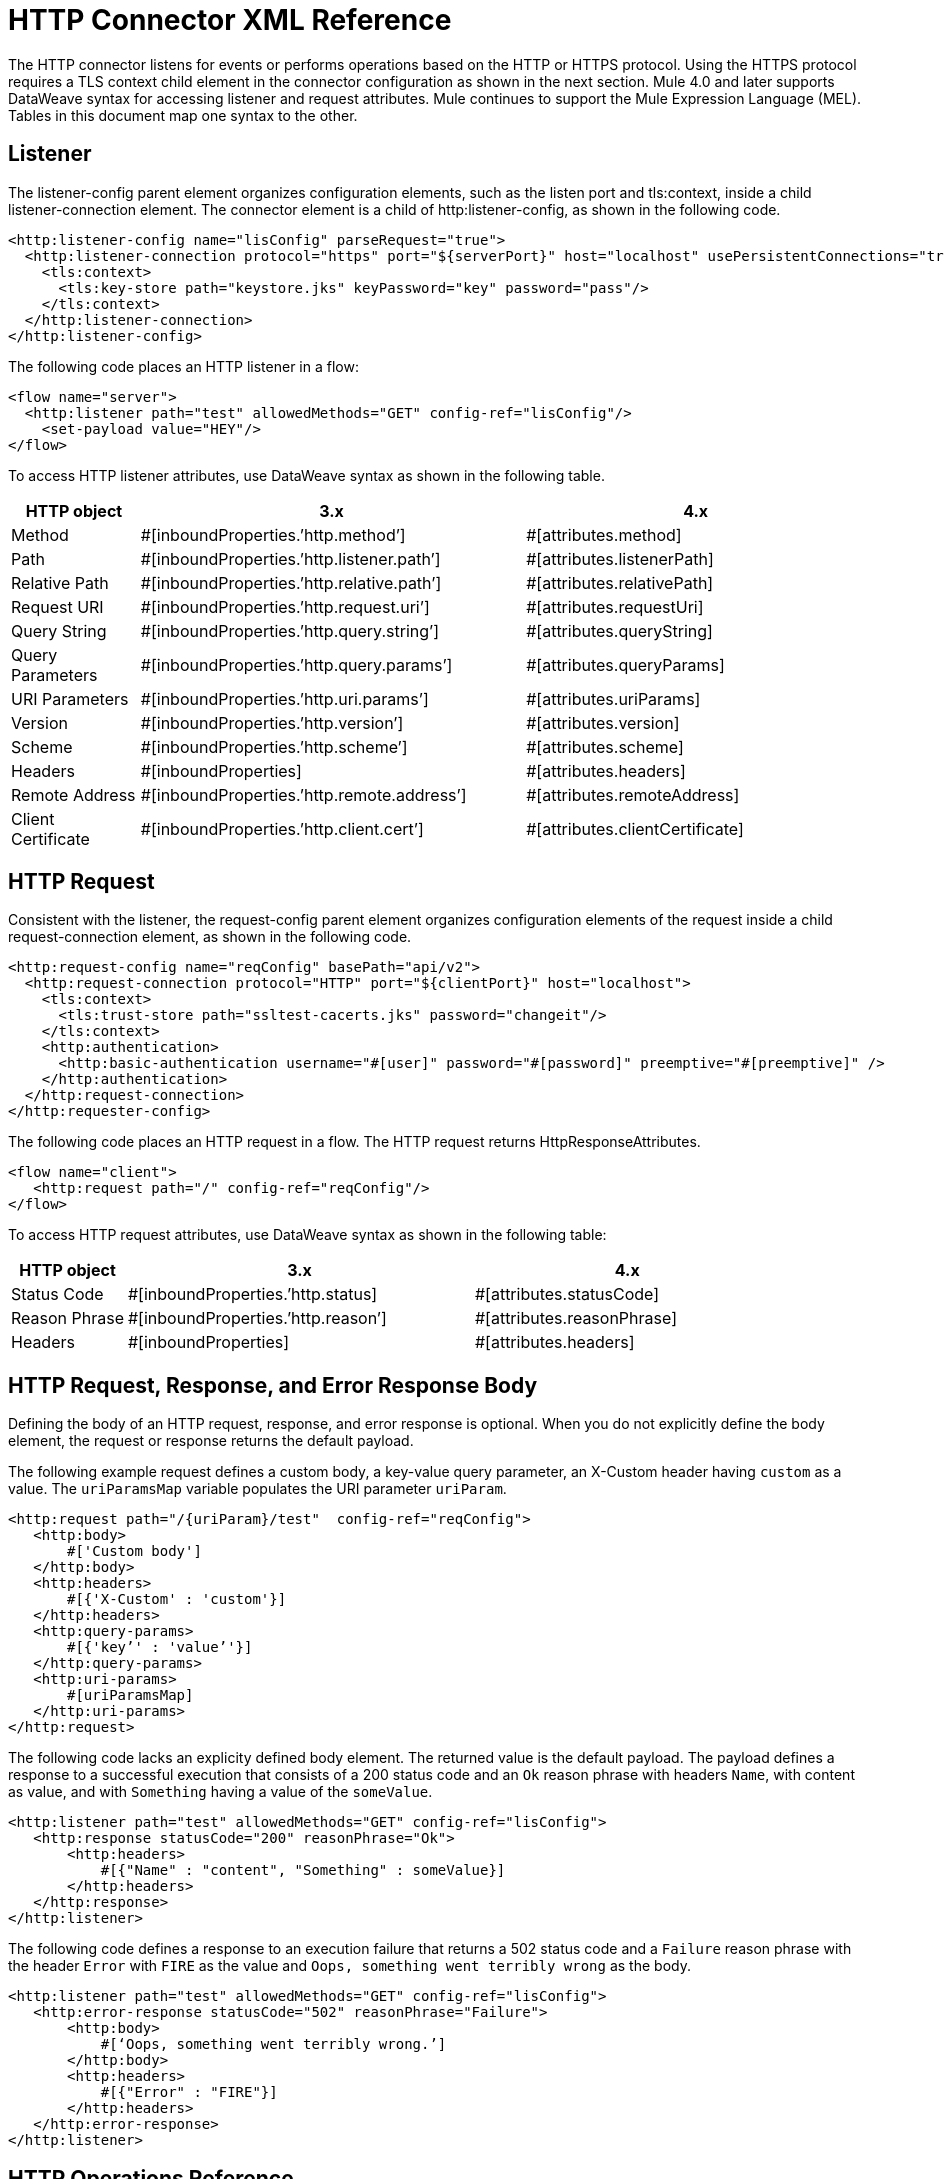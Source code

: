 = HTTP Connector XML Reference
:keywords: connectors, http, https, configuration

The HTTP connector listens for events or performs operations based on the HTTP or HTTPS protocol. Using the HTTPS protocol requires a TLS context child element in the connector configuration as shown in the next section. Mule 4.0 and later supports DataWeave syntax for accessing listener and request attributes. Mule continues to support the Mule Expression Language (MEL). Tables in this document map one syntax to the other.

== Listener

The listener-config parent element organizes configuration elements, such as the listen port and tls:context, inside a child listener-connection element. The connector element is a child of http:listener-config, as shown in the following code.

[source,xml,linenums]
----
<http:listener-config name="lisConfig" parseRequest="true">
  <http:listener-connection protocol="https" port="${serverPort}" host="localhost" usePersistentConnections="true">
    <tls:context>
      <tls:key-store path="keystore.jks" keyPassword="key" password="pass"/>
    </tls:context>	
  </http:listener-connection>
</http:listener-config>

----

The following code places an HTTP listener in a flow:

[source,xml,linenums]
----
<flow name="server">
  <http:listener path="test" allowedMethods="GET" config-ref="lisConfig"/>
    <set-payload value="HEY"/>
</flow>
----

To access HTTP listener attributes, use DataWeave syntax as shown in the following table. 

[%header,cols="15a,45a,40a",]
|===
|HTTP object | 3.x | 4.x
| Method | #[inboundProperties.’http.method’] | #[attributes.method] 
| Path | #[inboundProperties.’http.listener.path’] | #[attributes.listenerPath]
| Relative Path | #[inboundProperties.’http.relative.path’] | #[attributes.relativePath]
| Request URI | #[inboundProperties.’http.request.uri’] | #[attributes.requestUri]
| Query String | #[inboundProperties.’http.query.string’] | #[attributes.queryString]
| Query Parameters | #[inboundProperties.’http.query.params’] | #[attributes.queryParams]
| URI Parameters | #[inboundProperties.’http.uri.params’] | #[attributes.uriParams]
| Version | #[inboundProperties.’http.version’] | #[attributes.version]
| Scheme | #[inboundProperties.’http.scheme’] | #[attributes.scheme]
| Headers | #[inboundProperties] | #[attributes.headers]
| Remote Address | #[inboundProperties.’http.remote.address’] | #[attributes.remoteAddress]
| Client Certificate | #[inboundProperties.’http.client.cert’] | #[attributes.clientCertificate]
|===

== HTTP Request

Consistent with the listener, the request-config parent element organizes configuration elements of the request inside a child request-connection element, as shown in the following code.

[source,xml,linenums]
----
<http:request-config name="reqConfig" basePath="api/v2">
  <http:request-connection protocol="HTTP" port="${clientPort}" host="localhost">
    <tls:context>
      <tls:trust-store path="ssltest-cacerts.jks" password="changeit"/>
    </tls:context>
    <http:authentication>
      <http:basic-authentication username="#[user]" password="#[password]" preemptive="#[preemptive]" />
    </http:authentication>
  </http:request-connection>
</http:requester-config>
----

The following code places an HTTP request in a flow. The HTTP request returns HttpResponseAttributes.

[source,xml,linenums]
----
<flow name="client">
   <http:request path="/" config-ref="reqConfig"/>
</flow>
----

To access HTTP request attributes, use DataWeave syntax as shown in the following table:

[%header,cols="15a,45a,40a",]
|===
|HTTP object | 3.x | 4.x
| Status Code | #[inboundProperties.’http.status] | #[attributes.statusCode]
| Reason Phrase | #[inboundProperties.’http.reason’] | #[attributes.reasonPhrase]
| Headers | #[inboundProperties] | #[attributes.headers]
|===

== HTTP Request, Response, and Error Response Body

Defining the body of an HTTP request, response, and error response is optional. When you do not explicitly define the body element, the request or response returns the default payload. 

The following example request defines a custom body, a key-value query parameter, an X-Custom header having `custom` as a value. The `uriParamsMap` variable populates the URI parameter `uriParam`.

[source,xml,linenums]
----
<http:request path="/{uriParam}/test"  config-ref="reqConfig">
   <http:body>
       #['Custom body']
   </http:body>
   <http:headers>
       #[{'X-Custom' : 'custom'}]
   </http:headers>
   <http:query-params>
       #[{'key’' : 'value’'}]
   </http:query-params>
   <http:uri-params>
       #[uriParamsMap]
   </http:uri-params>
</http:request>
----

The following code lacks an explicity defined body element. The returned value is the default payload. The payload defines a response to a successful execution that consists of a 200 status code and an `Ok` reason phrase with headers `Name`, with content as value, and with `Something` having a value of the `someValue`.

[source,xml,linenums]
----
<http:listener path="test" allowedMethods="GET" config-ref="lisConfig">
   <http:response statusCode="200" reasonPhrase="Ok">
       <http:headers>
           #[{"Name" : "content", "Something" : someValue}]
       </http:headers>
   </http:response>
</http:listener>
----

The following code defines a response to an execution failure that returns a 502 status code and a `Failure` reason phrase with the header `Error` with `FIRE` as the value and `Oops, something went terribly wrong` as the body.

[source,xml,linenums]
----
<http:listener path="test" allowedMethods="GET" config-ref="lisConfig">
   <http:error-response statusCode="502" reasonPhrase="Failure">
       <http:body>
           #[‘Oops, something went terribly wrong.’]
       </http:body>
       <http:headers>
           #[{"Error" : "FIRE"}]
       </http:headers>
   </http:error-response>
</http:listener>
----

== HTTP Operations Reference

The following code shows the syntax of the load static resource operation, which requires definition of the listener attributes:

[source,xml,linenums]
----
<flow name="server">
   <http:listener path="test" allowedMethods="GET" config-ref="lisConfig"/>
   <http:load-static-resource resourceBasePath="root" defaultFile="index.html"/>
</flow>
----

The following example shows the syntax of the basic security filter operation, which requires definition of the listener attributes:

[source,xml,linenums]
----
<flow name="listenerBasicAuth">
   <http:listener config-ref="listenerConfigBasicAuth" path="/basic"/>
   <http:basic-security-filter realm="mule-realm" securityProviders="#[[attributes.queryParams.provider]]"/>
   <set-payload value="TestBasicAuthOk"/>
</flow>
----

== See Also

* link:/connectors/http-about-http-connector[About the HTTP Connector]
* link:/connectors/http-documentation[HTTP Connector Technical Reference]
